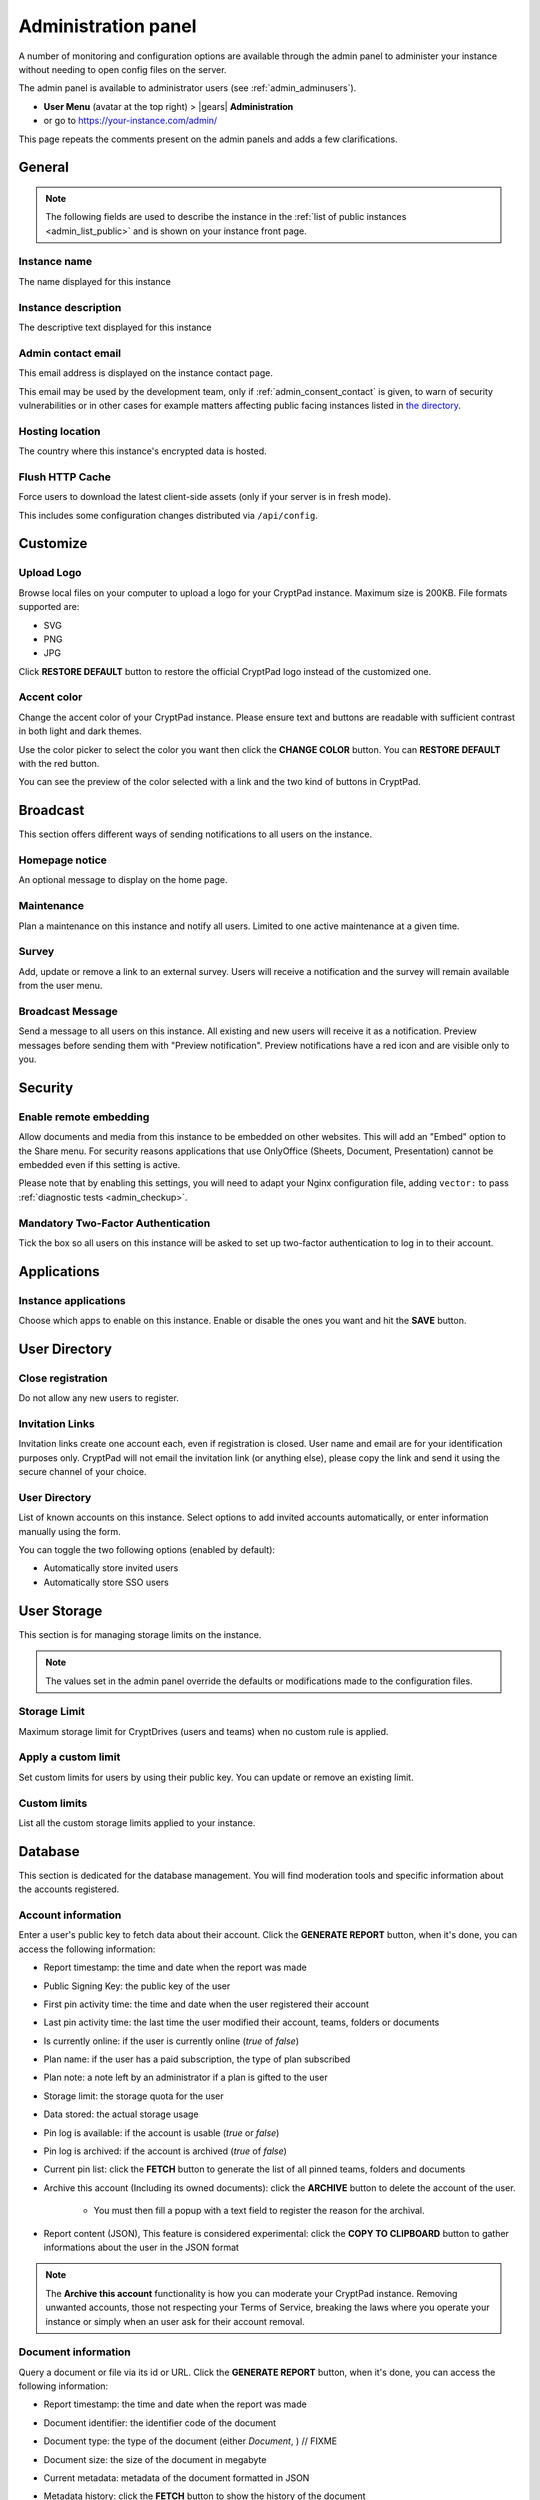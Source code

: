 .. _admin_panel:

Administration panel
====================

A number of monitoring and configuration options are available through the admin panel to administer your instance without needing to open config files on the server.

The admin panel is available to administrator users (see :ref:`admin_adminusers`).

- **User Menu** (avatar at the top right) > |gears| **Administration**
- or go to https://your-instance.com/admin/

This page repeats the comments present on the admin panels and adds a few clarifications.

.. _admin_instance_info:

General
-------

.. note::

   The following fields are used to describe the instance in the :ref:`list of public instances <admin_list_public>` and is shown on your instance front page.

Instance name
~~~~~~~~~~~~~

The name displayed for this instance

Instance description
~~~~~~~~~~~~~~~~~~~~

The descriptive text displayed for this instance

.. _admin_email:

Admin contact email
~~~~~~~~~~~~~~~~~~~

This email address is displayed on the instance contact page.

This email may be used by the development team, only if :ref:`admin_consent_contact` is given, to warn of security vulnerabilities or in other cases for example matters affecting public facing instances listed in `the directory <https://cryptpad.org/instances/>`_.

Hosting location
~~~~~~~~~~~~~~~~

The country where this instance's encrypted data is hosted.

Flush HTTP Cache
~~~~~~~~~~~~~~~~

Force users to download the latest client-side assets (only if your server is in fresh mode).

This includes some configuration changes distributed via ``/api/config``.

Customize
---------

Upload Logo
~~~~~~~~~~~

Browse local files on your computer to upload a logo for your CryptPad instance. Maximum size is 200KB. File formats supported are:

- SVG
- PNG
- JPG

Click **RESTORE DEFAULT** button to restore the official CryptPad logo instead of the customized one.

Accent color
~~~~~~~~~~~~

Change the accent color of your CryptPad instance. Please ensure text and buttons are readable with sufficient contrast in both light and dark themes.

Use the color picker to select the color you want then click the **CHANGE COLOR** button. You can **RESTORE DEFAULT** with the red button.

You can see the preview of the color selected with a link and the two kind of buttons in CryptPad.

Broadcast
---------

This section offers different ways of sending notifications to all users on the instance.

Homepage notice
~~~~~~~~~~~~~~~

An optional message to display on the home page.

Maintenance
~~~~~~~~~~~

Plan a maintenance on this instance and notify all users. Limited to one active maintenance at a given time.

Survey
~~~~~~

Add, update or remove a link to an external survey. Users will receive a notification and the survey will remain available from the user menu.

Broadcast Message
~~~~~~~~~~~~~~~~~

Send a message to all users on this instance. All existing and new users will receive it as a notification. Preview messages before sending them with "Preview notification". Preview notifications have a red icon and are visible only to you.

Security
--------

Enable remote embedding
~~~~~~~~~~~~~~~~~~~~~~~

Allow documents and media from this instance to be embedded on other websites. This will add an "Embed" option to the Share menu. For security reasons applications that use OnlyOffice (Sheets, Document, Presentation) cannot be embedded even if this setting is active.

Please note that by enabling this settings, you will need to adapt your Nginx configuration file, adding ``vector:`` to pass :ref:`diagnostic tests <admin_checkup>`.

Mandatory Two-Factor Authentication
~~~~~~~~~~~~~~~~~~~~~~~~~~~~~~~~~~~

Tick the box so all users on this instance will be asked to set up two-factor authentication to log in to their account.

Applications
------------

Instance applications
~~~~~~~~~~~~~~~~~~~~~

Choose which apps to enable on this instance. Enable or disable the ones you want and hit the **SAVE** button.

User Directory
--------------

.. _admin_close_registration:

Close registration
~~~~~~~~~~~~~~~~~~

Do not allow any new users to register.

Invitation Links
~~~~~~~~~~~~~~~~

Invitation links create one account each, even if registration is closed. User name and email are for your identification purposes only. CryptPad will not email the invitation link (or anything else), please copy the link and send it using the secure channel of your choice.

User Directory
~~~~~~~~~~~~~~

List of known accounts on this instance. Select options to add invited accounts automatically, or enter information manually using the form.

You can toggle the two following options (enabled by default):

- Automatically store invited users
- Automatically store SSO users

User Storage
------------

This section is for managing storage limits on the instance.

.. note::

   The values set in the admin panel override the defaults or modifications made to the configuration files.

Storage Limit
~~~~~~~~~~~~~

Maximum storage limit for CryptDrives (users and teams) when no custom rule is applied.

Apply a custom limit
~~~~~~~~~~~~~~~~~~~~

Set custom limits for users by using their public key. You can update or remove an existing limit.

Custom limits
~~~~~~~~~~~~~

List all the custom storage limits applied to your instance.

Database
--------

This section is dedicated for the database management. You will find moderation tools and specific information about the accounts registered.

Account information
~~~~~~~~~~~~~~~~~~~

Enter a user's public key to fetch data about their account. Click the **GENERATE REPORT** button, when it's done, you can access the following information:

- Report timestamp: the time and date when the report was made
- Public Signing Key: the public key of the user
- First pin activity time: the time and date when the user registered their account
- Last pin activity time: the last time the user modified their account, teams, folders or documents
- Is currently online: if the user is currently online (*true* of *false*)
- Plan name: if the user has a paid subscription, the type of plan subscribed
- Plan note: a note left by an administrator if a plan is gifted to the user
- Storage limit: the storage quota for the user
- Data stored: the actual storage usage
- Pin log is available: if the account is usable (*true* or *false*)
- Pin log is archived: if the account is archived (*true* of *false*) 
- Current pin list: click the **FETCH** button to generate the list of all pinned teams, folders and documents
- Archive this account (Including its owned documents): click the **ARCHIVE** button to delete the account of the user.

   - You must then fill a popup with a text field to register the reason for the archival.

- Report content (JSON), This feature is considered experimental: click the **COPY TO CLIPBOARD** button to gather informations about the user in the JSON format

.. note::

   The **Archive this account** functionality is how you can moderate your CryptPad instance. Removing unwanted accounts, those not respecting your Terms of Service, breaking the laws where you operate your instance or simply when an user ask for their account removal.

Document information
~~~~~~~~~~~~~~~~~~~~

Query a document or file via its id or URL. Click the **GENERATE REPORT** button, when it's done, you can access the following information:

- Report timestamp: the time and date when the report was made
- Document identifier: the identifier code of the document
- Document type: the type of the document (either *Document*, ) // FIXME
- Document size:  the size of the document in megabyte
- Current metadata: metadata of the document formatted in JSON  
- Metadata history: click the **FETCH** button to show the history of the document 
- Created: the time and date when the document was created
- Last modified:  the time and date when the document was modified for the last time
- Currently open: shows if the document is currenlty accessed by someone (*true* or *false*)
- Available: shows if the document can be accessed (*true* or *false*)
- Archived: tells you if the document has been archived or not (*true* or *false*)
- Archive document: click the **ARCHIVE** button to delete the document.

   - You must then fill a popup with a text field to register the reason for the archival.
   - It makes a document unavailable without deleting it permanently.
   - It will be placed in an archive directory and deleted after a few days (configurable in the server configuration file).

- Report content (JSON), This feature is considered experimental: click the **COPY TO CLIPBOARD** button to gather informations about the document in the JSON format

.. note::

   Just like the **Archive this account** functionality, the **Archive document** one is used to moderate your CryptPad instance. Removing unwanted content, the kind not respecting your Terms of Service, breaking the laws where you operate your instance or simply when an owner ask for its removal.

Login-block information
~~~~~~~~~~~~~~~~~~~~~~~

The login block is what allows an account to log in to CryptPad with the combination of username + password

2FA Recovery
~~~~~~~~~~~~

Users can copy recovery data on the 2FA recovery page https://your-instance.com/recovery/ in the "*Forgot recovery code*" section and email it to the instance administrators. Paste recovery data below to disable 2FA for an account

Support
-------

Initialize support
~~~~~~~~~~~~~~~~~~

Create or update the support keys.

Manage support team
~~~~~~~~~~~~~~~~~~~

Add and remove people from the instance support team.

Statistics
----------

-  Launch time: Date and time at which the server was launched
-  Active connections: Number of active websocket connections (and unique IP addresses connected)
-  Active documents: Number of unique documents currently being viewed or edited
-  Open Files: Number of file descriptors currently open on the server
-  Registered users: Number of users registered on your instance
-  Disk usage: Amount of storage space consumed by various CryptPad resources

.. warning::

   The disk usage report can be very resource intensive to run on large instances.

Performance
-----------

This section is dedicated to available measurments for checking resources consumption.

Performance
~~~~~~~~~~~

An overview of the total time spent executing various server-side commands

Measure disk performance
~~~~~~~~~~~~~~~~~~~~~~~~

If enabled, a JSON API endpoint will be exposed under /api/profiling. This keeps a running measurement of disk I/O within the time window set below. This setting can impact server performance and may reveal sensitive data. It is recommended that you leave this setting disabled unless you know what you are doing. 

Disk performance measurement window
~~~~~~~~~~~~~~~~~~~~~~~~~~~~~~~~~~~

If you have enabled disk performance measurements then the duration of the window can be configured below.

Network
--------

.. _admin_checkup:

Validate instance configuration
~~~~~~~~~~~~~~~~~~~~~~~~~~~~~~~

CryptPad includes a page which automatically diagnoses common configuration issues and suggests how to correct them if necessary. To visit the page use the **Run Diagnostics** button or visit ``https://your.instance/checkup/``.

The rest of this section includes options about how you and your instance communicate, or not, with the CryptPad development team.

.. _admin_telemetry_optout:

Server telemetry
~~~~~~~~~~~~~~~~

**Opt-out** of daily messages sent from the instance to the development team's server. The purpose of these messages is to count how many third-party instances of CryptPad are in operation and which version of the software they are running. The full content of the messages can be reviewed in CryptPad's server logs.

Statistical aggregation
~~~~~~~~~~~~~~~~~~~~~~~

You may opt-in to providing additional usage metrics to the developers, such as the approximate number of registered and daily users for your instance.

.. _admin_list_public:

List my instance in public directories
~~~~~~~~~~~~~~~~~~~~~~~~~~~~~~~~~~~~~~

**Opt-in** to have the instance included in the `list of public instances <https://cryptpad.org/instances/>`_ on `the CryptPad project site <https://cryptpad.org>`_ if it is intended for public use. We add public instances to our `uptime monitoring <https://uptime.cryptpad.org/status/public-instances>`_ and encourage administrators to follow updates.

In addition to this setting being enabled, the following criteria are required in order to have an instance listed:

- All :ref:`diagnostic tests <admin_checkup>` must pass
- Must not use a domain such as cryptpad.TLD as they imply a relationship with the development team and copyright holder (XWiki SAS), please use a subdomain instead
- The version of CryptPad must be up to date within 90 days of `the latest release <https://github.com/cryptpad/cryptpad/releases>`_
- Instance information must be provided in the :ref:`General tab <admin_instance_info>`
- :ref:`admin_telemetry_optout` must be enabled
- Absence of analytics and third-party trackers
- Reasonable uptime, ±99% average availability on the previous 30 days
- A working backup strategy is in place and has been tested
- At least one other person must have access to the infrastructure
- Commitment to give users at least 6 months of advance warning in case of shutting down

.. note::

   The `list of public instances <https://cryptpad.org/instances/>`_ is considered an extension of the CryptPad community. As such, the development team reserves the right to remove instances from the list if their administrators or the groups they represent are in breach of the `Code of Conduct <https://github.com/cryptpad/cryptpad/blob/main/CODE_OF_CONDUCT.md>`_ or for any other reason at their own discretion.

.. _admin_consent_contact:

Consent to contact
~~~~~~~~~~~~~~~~~~

**Opt-in** to allow the development team to contact the :ref:`admin_email` with notifications of serious problems with the software or the instance  configuration. Administrator emails are never shared, sold, or used for marketing purposes.

Crowdfunding participation
~~~~~~~~~~~~~~~~~~~~~~~~~~

**Opt-out** of advertizing CryptPad's crowdfunding campaign on the instance.

Instance purpose
~~~~~~~~~~~~~~~~

Indicate the purpose of the instance, this is used to inform the development roadmap.

.. note::
   Instance purpose is only sent to the development team if :ref:`admin_telemetry_optout` is enabled
